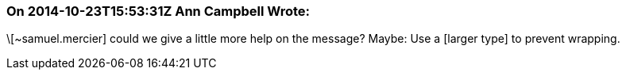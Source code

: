 === On 2014-10-23T15:53:31Z Ann Campbell Wrote:
\[~samuel.mercier] could we give a little more help on the message? Maybe: Use a [larger type] to prevent wrapping.

